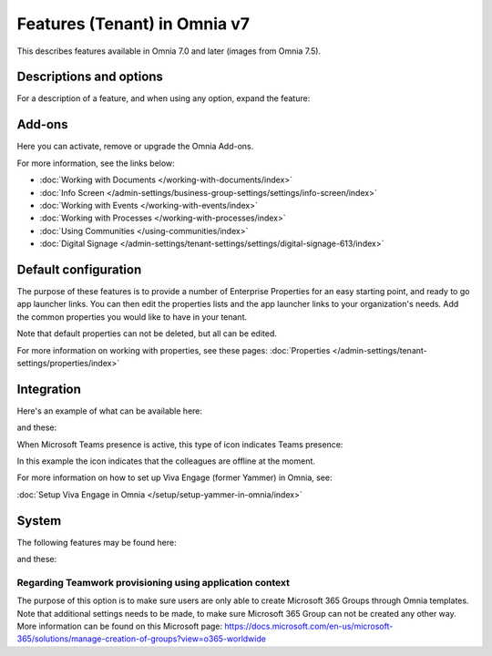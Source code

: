 Features (Tenant) in Omnia v7
=============================================

This describes features available in Omnia 7.0 and later (images from Omnia 7.5).

Descriptions and options
*************************
For a description of a feature, and when using any option, expand the feature:

.. image:: feature-expand-v75.png

Add-ons
*********
Here you can activate, remove or upgrade the Omnia Add-ons. 

.. image:: tenant-features-add-ons-75.png

For more information, see the links below:

+ :doc:`Working with Documents </working-with-documents/index>` 
+ :doc:`Info Screen </admin-settings/business-group-settings/settings/info-screen/index>`
+ :doc:`Working with Events </working-with-events/index>`
+ :doc:`Working with Processes </working-with-processes/index>`
+ :doc:`Using Communities </using-communities/index>`
+ :doc:`Digital Signage </admin-settings/tenant-settings/settings/digital-signage-613/index>`

Default configuration
******************************
The purpose of these features is to provide a number of Enterprise Properties for an easy starting point, and ready to go app launcher links. You can then edit the properties lists and the app launcher links to your organization's needs. Add the common properties you would like to have in your tenant.

.. image:: tenant-features-default-configuration-75.png

Note that default properties can not be deleted, but all can be edited. 

For more information on working with properties, see these pages: :doc:`Properties </admin-settings/tenant-settings/properties/index>`

Integration
*************
Here's an example of what can be available here:

.. image:: tenant-features-integration-75.png

and these:

.. image:: tenant-features-integration-more-75.png

When Microsoft Teams presence is active, this type of icon indicates Teams presence:

.. image:: teams-presence.png

In this example the icon indicates that the colleagues are offline at the moment.

For more information on how to set up Viva Engage (former Yammer) in Omnia, see:

:doc:`Setup Viva Engage in Omnia </setup/setup-yammer-in-omnia/index>` 

System
**********
The following features may be found here:

.. image:: tenant-features-system-75.png

and these:

.. image:: tenant-features-system-more-75.png

Regarding Teamwork provisioning using application context
--------------------------------------------------------------
The purpose of this option is to make sure users are only able to create Microsoft 365 Groups through Omnia templates. Note that additional settings needs to be made, to make sure Microsoft 365 Group can not be created any other way. More information can be found on this Microsoft page: https://docs.microsoft.com/en-us/microsoft-365/solutions/manage-creation-of-groups?view=o365-worldwide

